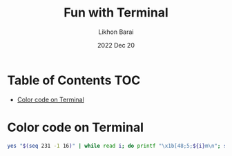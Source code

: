 #+TITLE:  Fun with Terminal
#+AUTHOR: Likhon Barai
#+EMAIL:  likhonhere007@gmail.com
#+DATE:   2022 Dec 20
#+TAGS:   blog shell bash terminal linux

* Table of Contents :TOC:
- [[#color-code-on-terminal][Color code on Terminal]]

* Color code on Terminal
#+SRCNAME: bash
#+BEGIN_SRC bash
  yes "$(seq 231 -1 16)" | while read i; do printf "\x1b[48;5;${i}m\n"; sleep .02; done
#+END_SRC
